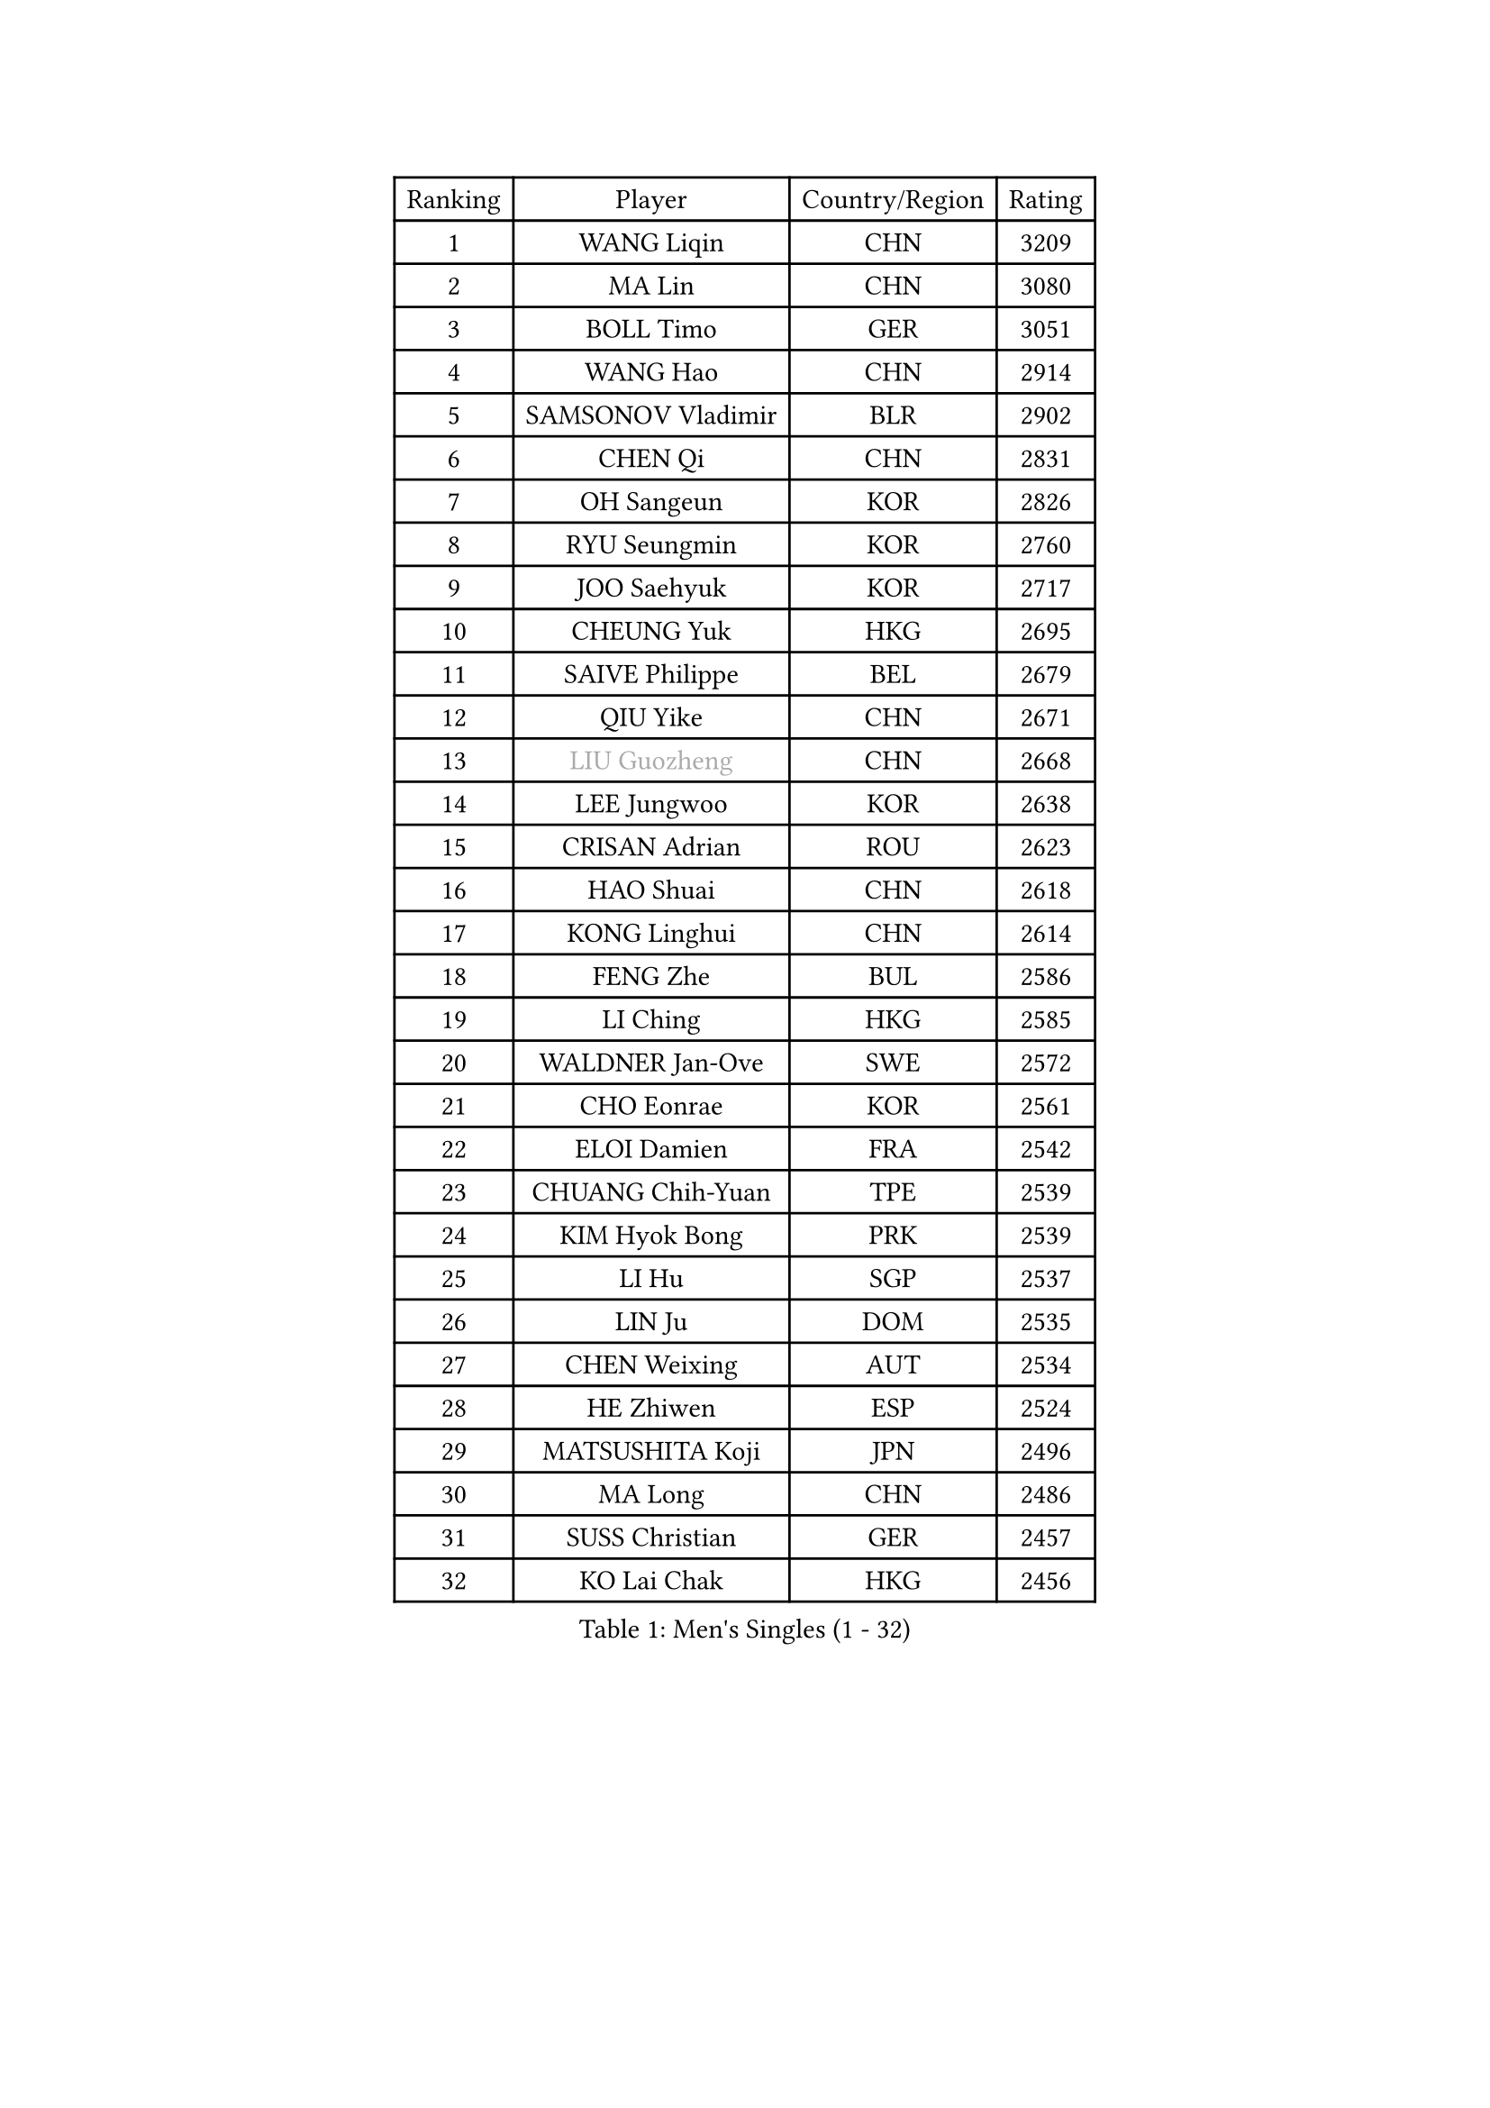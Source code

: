 
#set text(font: ("Courier New", "NSimSun"))
#figure(
  caption: "Men's Singles (1 - 32)",
    table(
      columns: 4,
      [Ranking], [Player], [Country/Region], [Rating],
      [1], [WANG Liqin], [CHN], [3209],
      [2], [MA Lin], [CHN], [3080],
      [3], [BOLL Timo], [GER], [3051],
      [4], [WANG Hao], [CHN], [2914],
      [5], [SAMSONOV Vladimir], [BLR], [2902],
      [6], [CHEN Qi], [CHN], [2831],
      [7], [OH Sangeun], [KOR], [2826],
      [8], [RYU Seungmin], [KOR], [2760],
      [9], [JOO Saehyuk], [KOR], [2717],
      [10], [CHEUNG Yuk], [HKG], [2695],
      [11], [SAIVE Philippe], [BEL], [2679],
      [12], [QIU Yike], [CHN], [2671],
      [13], [#text(gray, "LIU Guozheng")], [CHN], [2668],
      [14], [LEE Jungwoo], [KOR], [2638],
      [15], [CRISAN Adrian], [ROU], [2623],
      [16], [HAO Shuai], [CHN], [2618],
      [17], [KONG Linghui], [CHN], [2614],
      [18], [FENG Zhe], [BUL], [2586],
      [19], [LI Ching], [HKG], [2585],
      [20], [WALDNER Jan-Ove], [SWE], [2572],
      [21], [CHO Eonrae], [KOR], [2561],
      [22], [ELOI Damien], [FRA], [2542],
      [23], [CHUANG Chih-Yuan], [TPE], [2539],
      [24], [KIM Hyok Bong], [PRK], [2539],
      [25], [LI Hu], [SGP], [2537],
      [26], [LIN Ju], [DOM], [2535],
      [27], [CHEN Weixing], [AUT], [2534],
      [28], [HE Zhiwen], [ESP], [2524],
      [29], [MATSUSHITA Koji], [JPN], [2496],
      [30], [MA Long], [CHN], [2486],
      [31], [SUSS Christian], [GER], [2457],
      [32], [KO Lai Chak], [HKG], [2456],
    )
  )#pagebreak()

#set text(font: ("Courier New", "NSimSun"))
#figure(
  caption: "Men's Singles (33 - 64)",
    table(
      columns: 4,
      [Ranking], [Player], [Country/Region], [Rating],
      [33], [YANG Zi], [SGP], [2447],
      [34], [HOU Yingchao], [CHN], [2438],
      [35], [LUNDQVIST Jens], [SWE], [2437],
      [36], [STEGER Bastian], [GER], [2436],
      [37], [LIM Jaehyun], [KOR], [2436],
      [38], [TORIOLA Segun], [NGR], [2436],
      [39], [ZHANG Chao], [CHN], [2433],
      [40], [KORBEL Petr], [CZE], [2433],
      [41], [LEE Jinkwon], [KOR], [2421],
      [42], [KUZMIN Fedor], [RUS], [2417],
      [43], [BENTSEN Allan], [DEN], [2417],
      [44], [PERSSON Jorgen], [SWE], [2401],
      [45], [MA Wenge], [CHN], [2400],
      [46], [CHTCHETININE Evgueni], [BLR], [2397],
      [47], [KREANGA Kalinikos], [GRE], [2396],
      [48], [ZWICKL Daniel], [HUN], [2396],
      [49], [LEGOUT Christophe], [FRA], [2395],
      [50], [PRIMORAC Zoran], [CRO], [2395],
      [51], [SCHLAGER Werner], [AUT], [2388],
      [52], [MAZUNOV Dmitry], [RUS], [2385],
      [53], [RI Chol Guk], [PRK], [2385],
      [54], [SAIVE Jean-Michel], [BEL], [2383],
      [55], [LIU Song], [ARG], [2377],
      [56], [#text(gray, "JIANG Weizhong")], [CRO], [2373],
      [57], [TOKIC Bojan], [SLO], [2369],
      [58], [PLACHY Josef], [CZE], [2368],
      [59], [AL-HASAN Ibrahem], [KUW], [2365],
      [60], [ACHANTA Sharath Kamal], [IND], [2365],
      [61], [MIZUTANI Jun], [JPN], [2364],
      [62], [XU Xin], [CHN], [2360],
      [63], [GIONIS Panagiotis], [GRE], [2358],
      [64], [YANG Min], [ITA], [2352],
    )
  )#pagebreak()

#set text(font: ("Courier New", "NSimSun"))
#figure(
  caption: "Men's Singles (65 - 96)",
    table(
      columns: 4,
      [Ranking], [Player], [Country/Region], [Rating],
      [65], [FRANZ Peter], [GER], [2346],
      [66], [ZENG Cem], [TUR], [2340],
      [67], [SHMYREV Maxim], [RUS], [2339],
      [68], [CHILA Patrick], [FRA], [2330],
      [69], [SMIRNOV Alexey], [RUS], [2328],
      [70], [MONRAD Martin], [DEN], [2326],
      [71], [KARAKASEVIC Aleksandar], [SRB], [2318],
      [72], [MONTEIRO Joao], [POR], [2299],
      [73], [YOSHIDA Kaii], [JPN], [2299],
      [74], [TRAN Tuan Quynh], [VIE], [2298],
      [75], [MONDELLO Massimiliano], [ITA], [2298],
      [76], [LEI Zhenhua], [CHN], [2290],
      [77], [DIDUKH Oleksandr], [UKR], [2281],
      [78], [SANGUANSIN Phakpoom], [THA], [2280],
      [79], [ZHANG Jike], [CHN], [2278],
      [80], [KLASEK Marek], [CZE], [2274],
      [81], [SUCH Bartosz], [POL], [2271],
      [82], [YOON Jaeyoung], [KOR], [2263],
      [83], [DE SOUSA Arlindo], [LUX], [2260],
      [84], [OLEJNIK Martin], [CZE], [2257],
      [85], [OVTCHAROV Dimitrij], [GER], [2255],
      [86], [MACHADO Carlos], [ESP], [2254],
      [87], [HAKANSSON Fredrik], [SWE], [2249],
      [88], [KUSINSKI Marcin], [POL], [2249],
      [89], [SLEVIN Colum], [IRL], [2248],
      [90], [KATKOV Ivan], [UKR], [2240],
      [91], [TANG Peng], [HKG], [2239],
      [92], [GERADA Simon], [AUS], [2233],
      [93], [GAO Ning], [SGP], [2231],
      [94], [GARDOS Robert], [AUT], [2230],
      [95], [MAZE Michael], [DEN], [2227],
      [96], [AN Chol Yong], [PRK], [2224],
    )
  )#pagebreak()

#set text(font: ("Courier New", "NSimSun"))
#figure(
  caption: "Men's Singles (97 - 128)",
    table(
      columns: 4,
      [Ranking], [Player], [Country/Region], [Rating],
      [97], [SHAN Mingjie], [CHN], [2219],
      [98], [XU Hui], [CHN], [2214],
      [99], [SANGUANSIN Phuchong], [THA], [2213],
      [100], [KISHIKAWA Seiya], [JPN], [2212],
      [101], [PAPIC Juan], [CHI], [2212],
      [102], [WANG Zengyi], [POL], [2211],
      [103], [PISTEJ Lubomir], [SVK], [2209],
      [104], [LASHIN El-Sayed], [EGY], [2206],
      [105], [CHIANG Hung-Chieh], [TPE], [2205],
      [106], [HIELSCHER Lars], [GER], [2204],
      [107], [#text(gray, "TRUKSA Jaromir")], [SVK], [2202],
      [108], [FREITAS Marcos], [POR], [2201],
      [109], [ANDRIANOV Sergei], [RUS], [2197],
      [110], [HENZELL William], [AUS], [2195],
      [111], [KIM Junghoon], [KOR], [2191],
      [112], [RUMGAY Gavin], [SCO], [2186],
      [113], [MONTEIRO Thiago], [BRA], [2186],
      [114], [PAVELKA Tomas], [CZE], [2185],
      [115], [WOSIK Torben], [GER], [2182],
      [116], [GUO Jinhao], [CHN], [2179],
      [117], [TAN Ruiwu], [CRO], [2172],
      [118], [SAKAMOTO Ryusuke], [JPN], [2171],
      [119], [GORAK Daniel], [POL], [2170],
      [120], [ROSSKOPF Jorg], [GER], [2166],
      [121], [FILIMON Andrei], [ROU], [2163],
      [122], [CAI Xiaoli], [SGP], [2160],
      [123], [CHANG Yen-Shu], [TPE], [2157],
      [124], [SVENSSON Robert], [SWE], [2156],
      [125], [OVERMEYER Shane], [RSA], [2149],
      [126], [MATSUMOTO Cazuo], [BRA], [2147],
      [127], [MANSSON Magnus], [SWE], [2144],
      [128], [BURGIS Matiss], [LAT], [2143],
    )
  )
